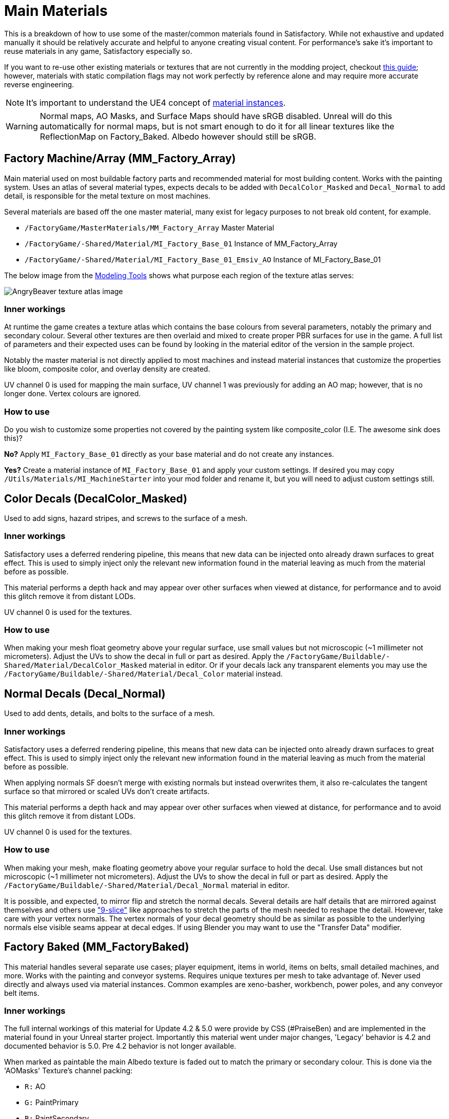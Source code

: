 = Main Materials

This is a breakdown of how to use some of the master/common materials found in Satisfactory. While not exhaustive and updated manually it should be relatively accurate and helpful to anyone creating visual content. For performance's sake it's important to reuse materials in any game, Satisfactory especially so.

If you want to re-use other existing materials or textures that are not currently in the modding project, checkout xref::/Development/ReuseGameFiles.adoc[this guide]; however, materials with static compilation flags may not work perfectly by reference alone and may require more accurate reverse engineering.

[NOTE]
====
It's important to understand the UE4 concept of https://docs.unrealengine.com/en-US/Engine/Rendering/Materials/MaterialInstances/index.html[material instances].
====

[WARNING]
====
Normal maps, AO Masks, and Surface Maps should have sRGB disabled. Unreal will do this automatically for normal maps, but is not smart enough to do it for all linear textures like the ReflectionMap on Factory_Baked. Albedo however should still be sRGB.
====

== Factory Machine/Array (MM_Factory_Array)
Main material used on most buildable factory parts and recommended material for most building content. Works with the painting system. Uses an atlas of several material types, expects decals to be added with `DecalColor_Masked` and `Decal_Normal` to add detail, is responsible for the metal texture on most machines.

Several materials are based off the one master material, many exist for legacy purposes to not break old content, for example.

// cSpell:ignore Emsiv
- `/FactoryGame/MasterMaterials/MM_Factory_Array` Master Material
- `/FactoryGame/-Shared/Material/MI_Factory_Base_01` Instance of MM_Factory_Array
- `/FactoryGame/-Shared/Material/MI_Factory_Base_01_Emsiv_AO` Instance of MI_Factory_Base_01

The below image from the
xref:CommunityResources/ModelingTools.adoc[Modeling Tools]
shows what purpose each region of the texture atlas serves:

image:https://raw.githubusercontent.com/DavidHGillen/Satisfactory_ModelingTools/master/Factory_Base_UVSheet.png[AngryBeaver texture atlas image]

=== Inner workings
At runtime the game creates a texture atlas which contains the base colours from several parameters, notably the primary and secondary colour. Several other textures are then overlaid and mixed to create proper PBR surfaces for use in the game. A full list of parameters and their expected uses can be found by looking in the material editor of the version in the sample project.

Notably the master material is not directly applied to most machines and instead material instances that customize the properties like bloom, composite color, and overlay density are created.

UV channel 0 is used for mapping the main surface, UV channel 1 was previously for adding an AO map; however, that is no longer done. Vertex colours are ignored.

=== How to use
Do you wish to customize some properties not covered by the painting system like composite_color (I.E. The awesome sink does this)?

*No?* Apply `MI_Factory_Base_01` directly as your base material and do not create any instances.

*Yes?* Create a material instance of `MI_Factory_Base_01` and apply your custom settings. If desired you may copy `/Utils/Materials/MI_MachineStarter` into your mod folder and rename it, but you will need to adjust custom settings still.


== Color Decals (DecalColor_Masked)
Used to add signs, hazard stripes, and screws to the surface of a mesh.

=== Inner workings
Satisfactory uses a deferred rendering pipeline, this means that new data can be injected onto already drawn surfaces to great effect. This is used to simply inject only the relevant new information found in the material leaving as much from the material before as possible.

This material performs a depth hack and may appear over other surfaces when viewed at distance, for performance and to avoid this glitch remove it from distant LODs.

UV channel 0 is used for the textures.

=== How to use
When making your mesh float geometry above your regular surface, use small values but not microscopic (~1 millimeter not micrometers). Adjust the UVs to show the decal in full or part as desired. Apply the `/FactoryGame/Buildable/-Shared/Material/DecalColor_Masked` material in editor. Or if your decals lack any transparent elements you may use the `/FactoryGame/Buildable/-Shared/Material/Decal_Color` material instead.


== Normal Decals (Decal_Normal)
Used to add dents, details, and bolts to the surface of a mesh.

=== Inner workings
Satisfactory uses a deferred rendering pipeline, this means that new data can be injected onto already drawn surfaces to great effect. This is used to simply inject only the relevant new information found in the material leaving as much from the material before as possible.

When applying normals SF doesn't merge with existing normals but instead overwrites them, it also re-calculates the tangent surface so that mirrored or scaled UVs don't create artifacts.

This material performs a depth hack and may appear over other surfaces when viewed at distance, for performance and to avoid this glitch remove it from distant LODs.

UV channel 0 is used for the textures.

=== How to use
When making your mesh, make floating geometry above your regular surface to hold the decal. Use small distances but not microscopic (~1 millimeter not micrometers). Adjust the UVs to show the decal in full or part as desired. Apply the `/FactoryGame/Buildable/-Shared/Material/Decal_Normal` material in editor.

It is possible, and expected, to mirror flip and stretch the normal decals. Several details are half details that are mirrored against themselves and others use https://en.wikipedia.org/wiki/9-slice_scaling["9-slice"] like approaches to stretch the parts of the mesh needed to reshape the detail. However, take care with your vertex normals. The vertex normals of your decal geometry should be as similar as possible to the underlying normals else visible seams appear at decal edges. If using Blender you may want to use the "Transfer Data" modifier.


== Factory Baked (MM_FactoryBaked)

This material handles several separate use cases; player equipment, items in world, items on belts, small detailed machines, and more. Works with the painting and conveyor systems. Requires unique textures per mesh to take advantage of. Never used directly and always used via material instances. Common examples are xeno-basher, workbench, power poles, and any conveyor belt items.

=== Inner workings

The full internal workings of this material for Update 4.2 & 5.0 were provide by CSS (#PraiseBen) and are implemented in the material found in your Unreal starter project. Importantly this material went under major changes, 'Legacy' behavior is 4.2 and documented behavior is 5.0. Pre 4.2 behavior is not longer available.

When marked as paintable the main Albedo texture is faded out to match the primary or secondary colour. This is done via the 'AOMasks' Texture's channel packing:

- `R:` AO
- `G:` PaintPrimary
- `B:` PaintSecondary

The 'ReflectionMap' is a Linear Texture (sRGB off) which is channel packed texture. Just like AOMasks; however, it targets different properties. You can tell what the packing is by looking at a textures suffix, commonly MRE for baked materials.

- `R:` Metalness
- `G:` Roughness
- `B:` Emission Mask

For full information on how to setup the material to perform as a Conveyor Item, please reference the
xref::/Development/Satisfactory/ConveyorRendering.adoc[Conveyor Rendering] page.

UV channel 0 is used for all textures.

=== How to use

Setup a PBR painting workflow like Substance or Quixel and then configure its outputs to match what is listed in the Inner workings. Once your output textures are made, import them into your mod.

Next step is to create a material instance of `MM_Factory_Baked` and configure it according to your intended use.
Located in the `/Utils/Materials/` folder you will find several start materials you can copy into your mod and reconfigure at will:

- `MI_BakedMachineStarter:` Common setup for factory machines like workbenches and power poles.

== Factory Glass (MM_FactoryGlass)
Pair of glass materials to be swapped between at distance.

=== Inner workings
Classic transparent tint-able glass with scalable repeating dirt that fades to opaque with distance.
On the LOD shader the m and s properties are for metalness and smoothness respectively.
On the main shader adjust the fade falloff and distance fade property to help control the opacity.
The normal and refraction textures are hard coded and not parameters that can be adjusted.

=== How to use
Apply a material instance of MM_FactoryGlass to LOD0. Add LODs to your model and tweak the model LOD timing and the materials fading to match up. On the new LOD model when, everything is opaque, switch to a material instance of MM_FactoryGlass_LOD. Keep the settings as identical as you can in both to reduce popping.

The wavy textures may seem overly harsh with the default settings on a new material instance. `/Utils/Materials/` has two material instances you can copy with more common parameters compared to the other in-game glass. `MI_StarterGlass` for the transparent version and `MI_StarterGlass_LOD` for the distant LOD version.


== Fog Plane (InputFog)
Used to fade objects to black as they enter belt connectors or other parts of a factory machine.

=== Inner workings
Simple Unreal Depth fog

=== How to use
Apply the material `/FactoryGame/Buildable/-Shared/Material/InputFog` to a mesh where you want the fading to start. It will take a short distance to fade 100% so the mesh surface should be away from the actual vanishing point.

The material can be applied directly to your static mesh, a custom static mesh, or the `InputFogPlane` mesh of which several instances are then placed in your blueprint. Post Update 4 it is recommended to use Fog Plane instances.

